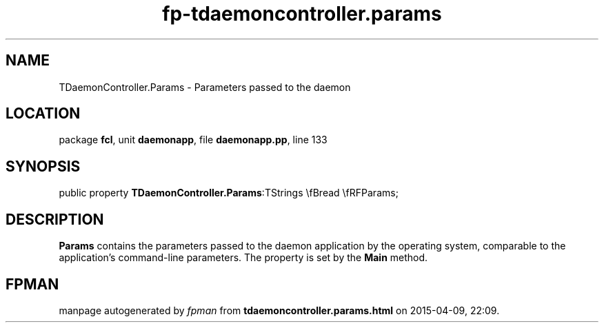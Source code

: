 .\" file autogenerated by fpman
.TH "fp-tdaemoncontroller.params" 3 "2014-03-14" "fpman" "Free Pascal Programmer's Manual"
.SH NAME
TDaemonController.Params - Parameters passed to the daemon
.SH LOCATION
package \fBfcl\fR, unit \fBdaemonapp\fR, file \fBdaemonapp.pp\fR, line 133
.SH SYNOPSIS
public property  \fBTDaemonController.Params\fR:TStrings \\fBread \\fRFParams;
.SH DESCRIPTION
\fBParams\fR contains the parameters passed to the daemon application by the operating system, comparable to the application's command-line parameters. The property is set by the \fBMain\fR method.


.SH FPMAN
manpage autogenerated by \fIfpman\fR from \fBtdaemoncontroller.params.html\fR on 2015-04-09, 22:09.

